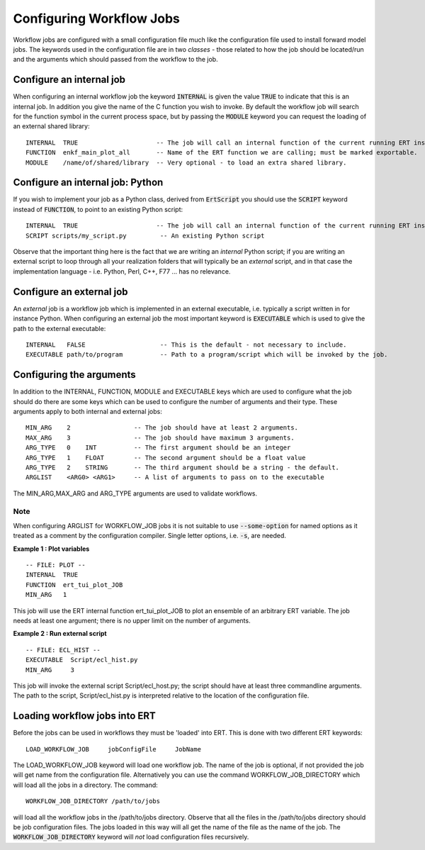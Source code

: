 Configuring Workflow Jobs
=========================

Workflow jobs are configured with a small configuration file much like
the configuration file used to install forward model jobs. The
keywords used in the configuration file are in two *classes* - those
related to how the job should be located/run and the arguments which
should passed from the workflow to the job.


Configure an internal job
-------------------------

When configuring an internal workflow job the keyword :code:`INTERNAL`
is given the value :code:`TRUE` to indicate that this is an internal
job. In addition you give the name of the C function you wish to
invoke. By default the workflow job will search for the function
symbol in the current process space, but by passing the :code:`MODULE`
keyword you can request the loading of an external shared library:

::

    INTERNAL  TRUE                     -- The job will call an internal function of the current running ERT instance.
    FUNCTION  enkf_main_plot_all       -- Name of the ERT function we are calling; must be marked exportable.
    MODULE    /name/of/shared/library  -- Very optional - to load an extra shared library.


Configure an internal job: Python
-----------------------------------

If you wish to implement your job as a Python class, derived from
:code:`ErtScript` you should use the :code:`SCRIPT` keyword instead of
:code:`FUNCTION`, to point to an existing Python script:

::

   INTERNAL  TRUE                     -- The job will call an internal function of the current running ERT instance.
   SCRIPT scripts/my_script.py         -- An existing Python script

Observe that the important thing here is the fact that we are writing
an *internal* Python script; if you are writing an external script to
loop through all your realization folders that will typically be an
*external* script, and in that case the implementation language -
i.e. Python, Perl, C++, F77 ... has no relevance.


Configure an external job
-------------------------

An *external* job is a workflow job which is implemented in an
external executable, i.e. typically a script written in for instance
Python. When configuring an external job the most important keyword is
:code:`EXECUTABLE` which is used to give the path to the external
executable:

::

    INTERNAL   FALSE                    -- This is the default - not necessary to include.
    EXECUTABLE path/to/program          -- Path to a program/script which will be invoked by the job.


Configuring the arguments
-------------------------

In addition to the INTERNAL, FUNCTION, MODULE and EXECUTABLE keys
which are used to configure what the job should do there are some keys
which can be used to configure the number of arguments and their
type. These arguments apply to both internal and external jobs:

::

	MIN_ARG    2                 -- The job should have at least 2 arguments.
	MAX_ARG    3                 -- The job should have maximum 3 arguments.
	ARG_TYPE   0    INT          -- The first argument should be an integer
	ARG_TYPE   1    FLOAT        -- The second argument should be a float value
	ARG_TYPE   2    STRING       -- The third argument should be a string - the default.
	ARGLIST    <ARG0> <ARG1>     -- A list of arguments to pass on to the executable

The MIN_ARG,MAX_ARG and ARG_TYPE arguments are used to validate workflows.

Note
____
When configuring ARGLIST for WORKFLOW_JOB jobs it is not suitable to use
:code:`--some-option` for named options as it treated as a comment by the
configuration compiler. Single letter options, i.e. :code:`-s`, are needed.

**Example 1 : Plot variables**

::

	-- FILE: PLOT --
	INTERNAL  TRUE
	FUNCTION  ert_tui_plot_JOB
	MIN_ARG   1

This job will use the ERT internal function ert_tui_plot_JOB to plot
an ensemble of an arbitrary ERT variable. The job needs at least one
argument; there is no upper limit on the number of arguments.


**Example 2 : Run external script**

::

	-- FILE: ECL_HIST --
	EXECUTABLE  Script/ecl_hist.py
	MIN_ARG     3

This job will invoke the external script Script/ecl_host.py; the
script should have at least three commandline arguments. The path to
the script, Script/ecl_hist.py is interpreted relative to the location
of the configuration file.


Loading workflow jobs into ERT
------------------------------

Before the jobs can be used in workflows they must be 'loaded' into
ERT. This is done with two different ERT keywords:

::

	LOAD_WORKFLOW_JOB     jobConfigFile     JobName

The LOAD_WORKFLOW_JOB keyword will load one workflow job. The name of
the job is optional, if not provided the job will get name from the
configuration file. Alternatively you can use the command
WORKFLOW_JOB_DIRECTORY which will load all the jobs in a
directory. The command:

::

	WORKFLOW_JOB_DIRECTORY /path/to/jobs

will load all the workflow jobs in the /path/to/jobs
directory. Observe that all the files in the /path/to/jobs directory
should be job configuration files. The jobs loaded in this way will
all get the name of the file as the name of the job. The
:code:`WORKFLOW_JOB_DIRECTORY` keyword will *not* load configuration
files recursively.


